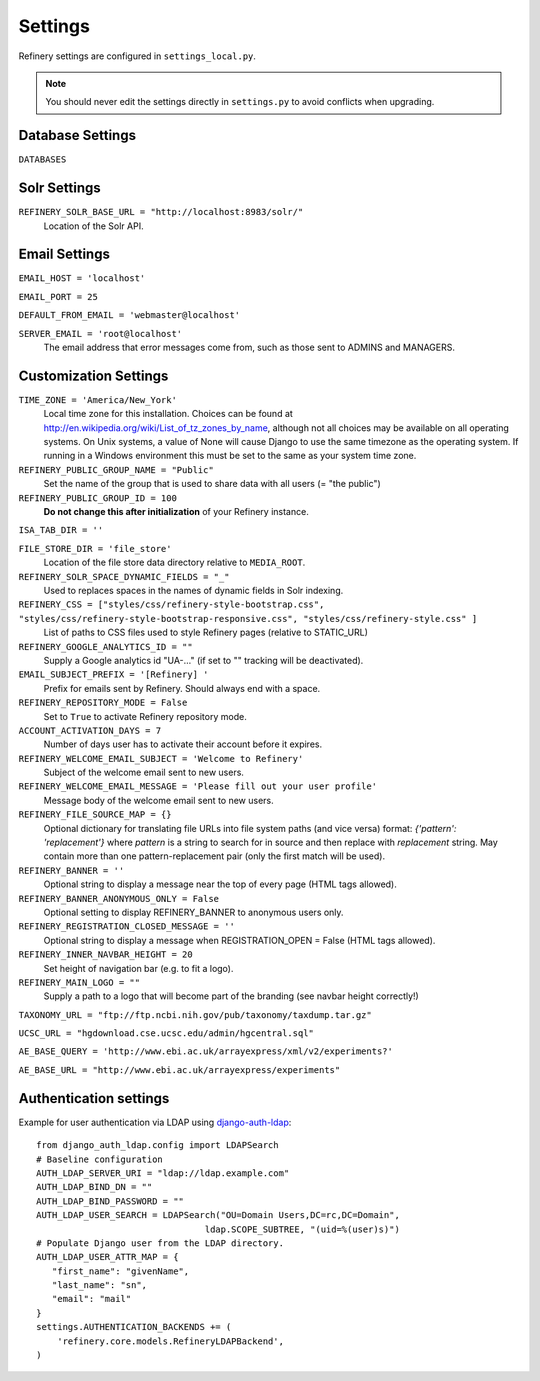 .. _settings:

Settings
========

Refinery settings are configured in ``settings_local.py``.

.. note::
   You should never edit the settings directly in ``settings.py`` to avoid conflicts when upgrading.

Database Settings
-----------------

``DATABASES``
	

Solr Settings
-------------

``REFINERY_SOLR_BASE_URL = "http://localhost:8983/solr/"``
	Location of the Solr API.
	
Email Settings
--------------

``EMAIL_HOST = 'localhost'``

``EMAIL_PORT = 25``

``DEFAULT_FROM_EMAIL = 'webmaster@localhost'``
 
``SERVER_EMAIL = 'root@localhost'``
	The email address that error messages come from, such as those sent to ADMINS and MANAGERS.


Customization Settings
----------------------

``TIME_ZONE = 'America/New_York'``
	Local time zone for this installation. Choices can be found at http://en.wikipedia.org/wiki/List_of_tz_zones_by_name,
	although not all choices may be available on all operating systems. On Unix systems, a value of None will cause Django to use the same
	timezone as the operating system. If running in a Windows environment this must be set to the same as your system time zone.	

``REFINERY_PUBLIC_GROUP_NAME = "Public"`` 
	Set the name of the group that is used to share data with all users (= "the public")
	
``REFINERY_PUBLIC_GROUP_ID = 100``
	**Do not change this after initialization** of your Refinery instance.

``ISA_TAB_DIR = ''``

``FILE_STORE_DIR = 'file_store'``
	Location of the file store data directory relative to ``MEDIA_ROOT``.

``REFINERY_SOLR_SPACE_DYNAMIC_FIELDS = "_"``
	Used to replaces spaces in the names of dynamic fields in Solr indexing.

``REFINERY_CSS = ["styles/css/refinery-style-bootstrap.css", "styles/css/refinery-style-bootstrap-responsive.css", "styles/css/refinery-style.css" ]``
	List of paths to CSS files used to style Refinery pages (relative to STATIC_URL)
 
``REFINERY_GOOGLE_ANALYTICS_ID = ""``
	Supply a Google analytics id "UA-..." (if set to "" tracking will be deactivated).
	
``EMAIL_SUBJECT_PREFIX = '[Refinery] '``
	Prefix for emails sent by Refinery. Should always end with a space.

``REFINERY_REPOSITORY_MODE = False``
	Set to ``True`` to activate Refinery repository mode.

``ACCOUNT_ACTIVATION_DAYS = 7``
	Number of days user has to activate their account before it expires.

``REFINERY_WELCOME_EMAIL_SUBJECT = 'Welcome to Refinery'``
	Subject of the welcome email sent to new users.

``REFINERY_WELCOME_EMAIL_MESSAGE = 'Please fill out your user profile'``
	Message body of the welcome email sent to new users.

``REFINERY_FILE_SOURCE_MAP = {}``
   Optional dictionary for translating file URLs into file system paths (and vice versa)
   format: *{'pattern': 'replacement'}*
   where *pattern* is a string to search for in source and then replace with *replacement* string.
   May contain more than one pattern-replacement pair (only the first match will be used).

``REFINERY_BANNER = ''``
   Optional string to display a message near the top of every page (HTML tags allowed).

``REFINERY_BANNER_ANONYMOUS_ONLY = False``
   Optional setting to display REFINERY_BANNER to anonymous users only.

``REFINERY_REGISTRATION_CLOSED_MESSAGE = ''``
   Optional string to display a message when REGISTRATION_OPEN = False (HTML tags allowed).
 
``REFINERY_INNER_NAVBAR_HEIGHT = 20``
	Set height of navigation bar (e.g. to fit a logo).
	
``REFINERY_MAIN_LOGO = ""``
	Supply a path to a logo that will become part of the branding (see navbar height correctly!)

``TAXONOMY_URL = "ftp://ftp.ncbi.nih.gov/pub/taxonomy/taxdump.tar.gz"`` 

``UCSC_URL = "hgdownload.cse.ucsc.edu/admin/hgcentral.sql"``

``AE_BASE_QUERY = 'http://www.ebi.ac.uk/arrayexpress/xml/v2/experiments?'``

``AE_BASE_URL = "http://www.ebi.ac.uk/arrayexpress/experiments"``

Authentication settings
-----------------------
Example for user authentication via LDAP using django-auth-ldap_:

.. _django-auth-ldap: http://pythonhosted.org/django-auth-ldap/

::

   from django_auth_ldap.config import LDAPSearch
   # Baseline configuration
   AUTH_LDAP_SERVER_URI = "ldap://ldap.example.com"
   AUTH_LDAP_BIND_DN = ""
   AUTH_LDAP_BIND_PASSWORD = ""
   AUTH_LDAP_USER_SEARCH = LDAPSearch("OU=Domain Users,DC=rc,DC=Domain",
                                   ldap.SCOPE_SUBTREE, "(uid=%(user)s)")
   # Populate Django user from the LDAP directory.
   AUTH_LDAP_USER_ATTR_MAP = {
      "first_name": "givenName",
      "last_name": "sn",
      "email": "mail"
   }
   settings.AUTHENTICATION_BACKENDS += (
       'refinery.core.models.RefineryLDAPBackend',
   )
